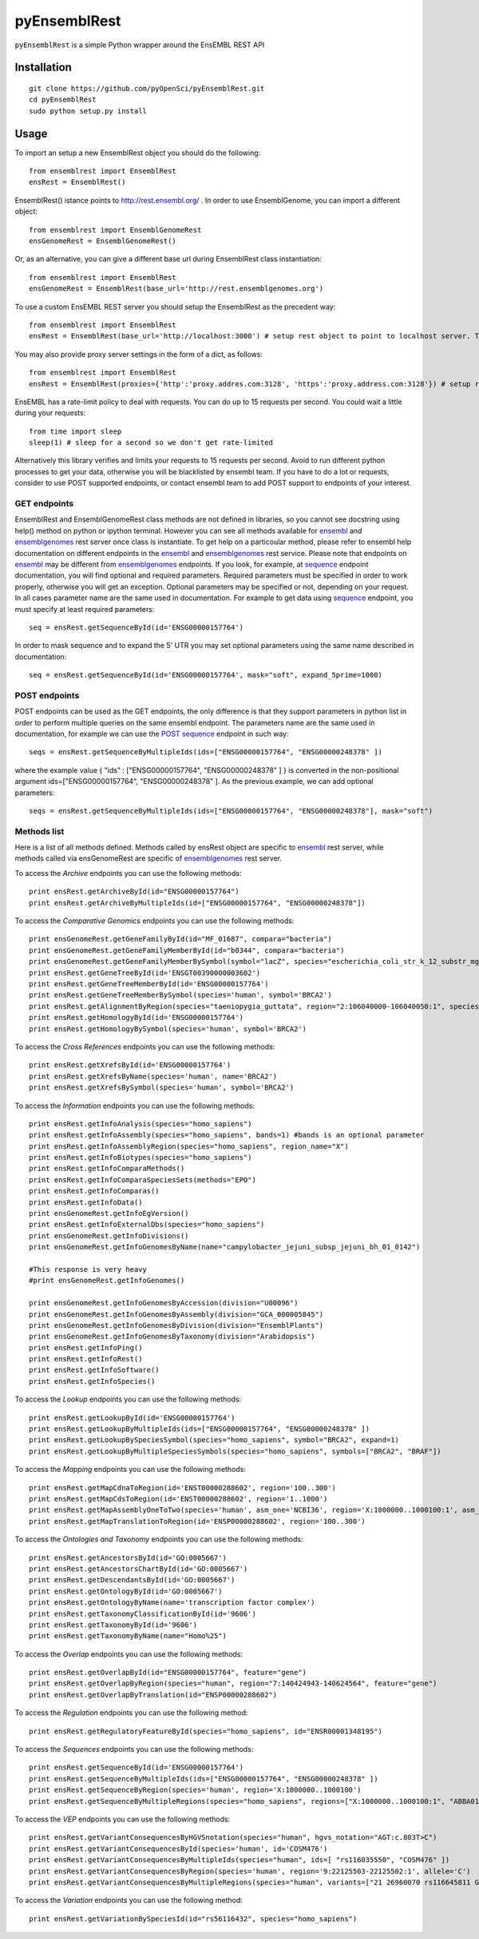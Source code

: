 =============
pyEnsemblRest
=============

``pyEnsemblRest`` is a simple Python wrapper around the EnsEMBL REST API

.. image:: https://travis-ci.org/pyOpenSci/pyEnsemblRest.svg?branch=master
  :target: https://travis-ci.org/pyOpenSci/pyEnsemblRest
  :alt: Build Status
.. image:: https://coveralls.io/repos/pyOpenSci/pyEnsemblRest/badge.png
  :target: https://coveralls.io/r/pyOpenSci/pyEnsemblRest
  :alt: Code Coverage
.. image:: https://badges.gitter.im/Join%20Chat.svg
  :target: https://gitter.im/pyOpenSci/pyEnsemblRest?utm_source=badge&utm_medium=badge&utm_campaign=pr-badge
  :alt: Gitter Chat
.. image:: https://pypip.in/version/PyEnsemblRest/badge.svg
    :target: https://pypi.python.org/pypi/PyEnsemblRest/
    :alt: Latest Version
.. image:: https://pypip.in/download/PyEnsemblRest/badge.svg
    :target: https://pypi.python.org/pypi/PyEnsemblRest/
    :alt: Downloads
.. image:: https://pypip.in/status/PyEnsemblRest/badge.svg
    :target: https://pypi.python.org/pypi/PyEnsemblRest/
    :alt: Development Status

Installation
============
::

    git clone https://github.com/pyOpenSci/pyEnsemblRest.git
    cd pyEnsemblRest
    sudo python setup.py install

Usage
=====

To import an setup a new EnsemblRest object you should do the following:
::

	from ensemblrest import EnsemblRest
	ensRest = EnsemblRest()

EnsemblRest() istance points to http://rest.ensembl.org/ . In order to use EnsemblGenome, you can import a different object:
::

	from ensemblrest import EnsemblGenomeRest
	ensGenomeRest = EnsemblGenomeRest()

Or, as an alternative, you can give a different base url during EnsemblRest class instantiation:
::

	from ensemblrest import EnsemblRest
	ensGenomeRest = EnsemblRest(base_url='http://rest.ensemblgenomes.org')

To use a custom EnsEMBL REST server you should setup the EnsemblRest as the precedent way:
::

	from ensemblrest import EnsemblRest
	ensRest = EnsemblRest(base_url='http://localhost:3000') # setup rest object to point to localhost server. The 3000 stands for REST default port

You may also provide proxy server settings in the form of a dict, as follows:
::

	from ensemblrest import EnsemblRest
	ensRest = EnsemblRest(proxies={'http':'proxy.addres.com:3128', 'https':'proxy.address.com:3128'}) # setup rest object to point to localhost server

EnsEMBL has a rate-limit policy to deal with requests. You can do up to 15 requests per second. You could wait a little during your requests:
::

	from time import sleep
	sleep(1) # sleep for a second so we don't get rate-limited

Alternatively this library verifies and limits your requests to 15 requests per second. Avoid to run different python processes to get your data, otherwise you will be blacklisted by ensembl team. If you have to do a lot or requests, consider to use POST supported endpoints, or contact ensembl team to add POST support to endpoints of your interest.

GET endpoints
-------------

EnsemblRest and EnsemblGenomeRest class methods are not defined in libraries, so you cannot see docstring using help() method on python or ipython terminal. However you can see all methods available for ensembl_ and ensemblgenomes_ rest server once class is instantiate. To get help on a particoular method, please refer to ensembl help documentation on different endpoints in the ensembl_ and ensemblgenomes_ rest service. Please note that endpoints on ensembl_ may be different from ensemblgenomes_ endpoints.
If you look, for example, at sequence_ endpoint documentation, you will find optional and required parameters. Required parameters must be specified in order to work properly, otherwise you will get an exception. Optional parameters may be specified or not, depending on your request. In all cases parameter name are the same used in documentation. For example to get data using sequence_ endpoint, you must specify at least required parameters:
::

	seq = ensRest.getSequenceById(id='ENSG00000157764')

In order to mask sequence and to expand the 5' UTR you may set optional parameters using the same name described in documentation:
::
	
	seq = ensRest.getSequenceById(id='ENSG00000157764', mask="soft", expand_5prime=1000)

POST endpoints
--------------

POST endpoints can be used as the GET endpoints, the only difference is that they support parameters in python list in order to perform multiple queries on the same ensembl endpoint. The parameters name are the same used in documentation, for example we can use the `POST sequence`_ endpoint in such way:
::

	seqs = ensRest.getSequenceByMultipleIds(ids=["ENSG00000157764", "ENSG00000248378" ])

where the example value { "ids" : ["ENSG00000157764", "ENSG00000248378" ] } is converted in the non-positional argument ids=["ENSG00000157764", "ENSG00000248378" ]. As the previous example, we can add optional parameters:
::

	seqs = ensRest.getSequenceByMultipleIds(ids=["ENSG00000157764", "ENSG00000248378"], mask="soft")

Methods list
------------

Here is a list of all methods defined. Methods called by ensRest object are specific to ensembl_ rest server, while methods called via ensGenomeRest are specific of ensemblgenomes_ rest server.

To access the *Archive* endpoints you can use the following methods:
::

	print ensRest.getArchiveById(id="ENSG00000157764")
	print ensRest.getArchiveByMultipleIds(id=["ENSG00000157764", "ENSG00000248378"])


To access the *Comparative Genomics* endpoints you can use the following methods:
::

	print ensGenomeRest.getGeneFamilyById(id="MF_01687", compara="bacteria")
	print ensGenomeRest.getGeneFamilyMemberById(id="b0344", compara="bacteria")
	print ensGenomeRest.getGeneFamilyMemberBySymbol(symbol="lacZ", species="escherichia_coli_str_k_12_substr_mg1655", compara="bacteria")
	print ensRest.getGeneTreeById(id='ENSGT00390000003602')
	print ensRest.getGeneTreeMemberById(id='ENSG00000157764')
	print ensRest.getGeneTreeMemberBySymbol(species='human', symbol='BRCA2')
	print ensRest.getAlignmentByRegion(species="taeniopygia_guttata", region="2:106040000-106040050:1", species_set_group="sauropsids")
	print ensRest.getHomologyById(id='ENSG00000157764')
	print ensRest.getHomologyBySymbol(species='human', symbol='BRCA2')

To access the *Cross References* endpoints you can use the following methods:
::

	print ensRest.getXrefsById(id='ENSG00000157764')
	print ensRest.getXrefsByName(species='human', name='BRCA2')
	print ensRest.getXrefsBySymbol(species='human', symbol='BRCA2')


To access the *Information* endpoints you can use the following methods:
::

	print ensRest.getInfoAnalysis(species="homo_sapiens")
	print ensRest.getInfoAssembly(species="homo_sapiens", bands=1) #bands is an optional parameter
	print ensRest.getInfoAssemblyRegion(species="homo_sapiens", region_name="X")
	print ensRest.getInfoBiotypes(species="homo_sapiens")
	print ensRest.getInfoComparaMethods()
	print ensRest.getInfoComparaSpeciesSets(methods="EPO")
	print ensRest.getInfoComparas()
	print ensRest.getInfoData()
	print ensGenomeRest.getInfoEgVersion()
	print ensRest.getInfoExternalDbs(species="homo_sapiens")
	print ensGenomeRest.getInfoDivisions()
	print ensGenomeRest.getInfoGenomesByName(name="campylobacter_jejuni_subsp_jejuni_bh_01_0142")

	#This response is very heavy
	#print ensGenomeRest.getInfoGenomes()

	print ensGenomeRest.getInfoGenomesByAccession(division="U00096")
	print ensGenomeRest.getInfoGenomesByAssembly(division="GCA_000005845")
	print ensGenomeRest.getInfoGenomesByDivision(division="EnsemblPlants")
	print ensGenomeRest.getInfoGenomesByTaxonomy(division="Arabidopsis")
	print ensRest.getInfoPing()
	print ensRest.getInfoRest()
	print ensRest.getInfoSoftware()
	print ensRest.getInfoSpecies()

To access the *Lookup* endpoints you can use the following methods:
::

	print ensRest.getLookupById(id='ENSG00000157764')
	print ensRest.getLookupByMultipleIds(ids=["ENSG00000157764", "ENSG00000248378" ])
	print ensRest.getLookupBySpeciesSymbol(species="homo_sapiens", symbol="BRCA2", expand=1)
	print ensRest.getLookupByMultipleSpeciesSymbols(species="homo_sapiens", symbols=["BRCA2", "BRAF"])

To access the *Mapping* endpoints you can use the following methods:
::

	print ensRest.getMapCdnaToRegion(id='ENST00000288602', region='100..300')
	print ensRest.getMapCdsToRegion(id='ENST00000288602', region='1..1000')
	print ensRest.getMapAssemblyOneToTwo(species='human', asm_one='NCBI36', region='X:1000000..1000100:1', asm_two='GRCh37')
	print ensRest.getMapTranslationToRegion(id='ENSP00000288602', region='100..300')

To access the *Ontologies and Taxonomy* endpoints you can use the following methods:
::

	print ensRest.getAncestorsById(id='GO:0005667')
	print ensRest.getAncestorsChartById(id='GO:0005667')
	print ensRest.getDescendantsById(id='GO:0005667')
	print ensRest.getOntologyById(id='GO:0005667')
	print ensRest.getOntologyByName(name='transcription factor complex')
	print ensRest.getTaxonomyClassificationById(id='9606')
	print ensRest.getTaxonomyById(id='9606')
	print ensRest.getTaxonomyByName(name="Homo%25")

To access the *Overlap* endpoints you can use the following methods:
::

	print ensRest.getOverlapById(id="ENSG00000157764", feature="gene")
	print ensRest.getOverlapByRegion(species="human", region="7:140424943-140624564", feature="gene")
	print ensRest.getOverlapByTranslation(id="ENSP00000288602")

To access the *Regulation* endpoints you can use the following method:
::

	print ensRest.getRegulatoryFeatureById(species="homo_sapiens", id="ENSR00001348195")

To access the *Sequences* endpoints you can use the following methods:
::

	print ensRest.getSequenceById(id='ENSG00000157764')
	print ensRest.getSequenceByMultipleIds(ids=["ENSG00000157764", "ENSG00000248378" ])
	print ensRest.getSequenceByRegion(species='human', region='X:1000000..1000100')
	print ensRest.getSequenceByMultipleRegions(species="homo_sapiens", regions=["X:1000000..1000100:1", "ABBA01004489.1:1..100"])

To access the *VEP* endpoints you can use the following methods:
::

	print ensRest.getVariantConsequencesByHGVSnotation(species="human", hgvs_notation="AGT:c.803T>C")
	print ensRest.getVariantConsequencesById(species='human', id='COSM476')
	print ensRest.getVariantConsequencesByMultipleIds(species="human", ids=[ "rs116035550", "COSM476" ])
	print ensRest.getVariantConsequencesByRegion(species='human', region='9:22125503-22125502:1', allele='C')
	print ensRest.getVariantConsequencesByMultipleRegions(species="human", variants=["21 26960070 rs116645811 G A . . .", "21 26965148 rs1135638 G A . . ." ] )

To access the *Variation* endpoints you can use the following method:
::

	print ensRest.getVariationBySpeciesId(id="rs56116432", species="homo_sapiens")


.. _ensembl: http://rest.ensembl.org/
.. _ensemblgenomes: http://rest.ensemblgenomes.org/
.. _sequence: http://rest.ensembl.org/documentation/info/sequence_id
.. _POST sequence: http://rest.ensembl.org/documentation/info/sequence_id_post
